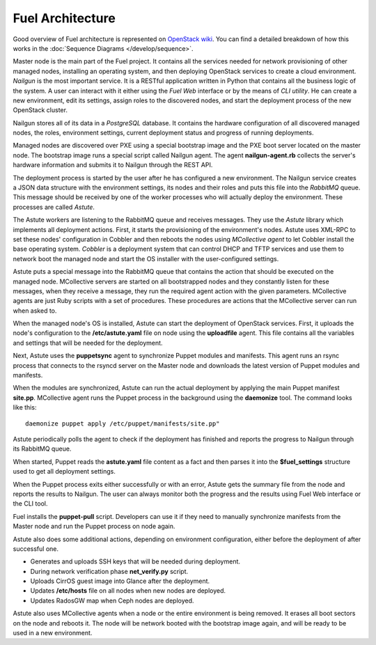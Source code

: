 Fuel Architecture
=================

Good overview of Fuel architecture is represented on
`OpenStack wiki <https://wiki.openstack.org/wiki/Fuel#Fuel_architecture>`_.
You can find a detailed breakdown of how this works in the
:doc:`Sequence Diagrams </develop/sequence>`.

Master node is the main part of the Fuel project. It contains all the
services needed for network provisioning of other managed nodes,
installing an operating system, and then deploying OpenStack services to
create a cloud environment. *Nailgun* is the most important service.
It is a RESTful application written in Python that contains all the
business logic of the system. A user can interact with it either using
the *Fuel Web* interface or by the means of *CLI utility*. He can create
a new environment, edit its settings, assign roles to the discovered
nodes, and start the deployment process of the new OpenStack cluster.

Nailgun stores all of its data in a *PostgreSQL* database. It contains
the hardware configuration of all discovered managed nodes, the roles,
environment settings, current deployment status and progress of
running deployments.

.. uml::

    package "Discovered Node" {
      component "Nailgun Agent"
    }

    package "Master Node" {
      component "Nailgun"
      component "Database"
      interface "REST API"
      component "Fuel Web"
    }

    actor "User"
    component "CLI tool"

    [User] -> [CLI tool]
    [User] -> [Fuel Web]
    [Nailgun Agent] -> [REST API] : Upload hardware profile

    [CLI tool] -> [REST API]
    [Fuel Web] -> [REST API]
    [REST API] -> [Nailgun]
    [Nailgun] -> [Database]

Managed nodes are discovered over PXE using a special bootstrap image
and the PXE boot server located on the master node. The bootstrap image
runs a special script called Nailgun agent. The agent **nailgun-agent.rb**
collects the server's hardware information and submits it to Nailgun
through the REST API.

The deployment process is started by the user after he has configured
a new environment. The Nailgun service creates a JSON data structure
with the environment settings, its nodes and their roles and puts this
file into the *RabbitMQ* queue. This message should be received by one
of the worker processes who will actually deploy the environment. These
processes are called *Astute*.

.. uml::
    package "Master Node" {
      component "Nailgun"
      interface "RabbitMQ"

      package "Astute Worker" {
        component Astute
      }

      component "Cobbler"
      component "DHCP and TFTP"
    }

    [Nailgun] -> [RabbitMQ] : Put task into Nailgun queue
    [Astute] <- [RabbitMQ] : Take task from Nailgun queue
    [Astute] -> [Cobbler] : Set node's settings through XML-RPC
    [Cobbler] -> [DHCP and TFTP]

The Astute workers are listening to the RabbitMQ queue and receives
messages. They use the *Astute* library which implements all deployment
actions. First, it starts the provisioning of the environment's nodes.
Astute uses XML-RPC to set these nodes' configuration in Cobbler and
then reboots the nodes using *MCollective agent* to let Cobbler install
the base operating system. *Cobbler* is a deployment system that can
control DHCP and TFTP services and use them to network boot the managed
node and start the OS installer with the user-configured settings.

Astute puts a special message into the RabbitMQ queue that contains
the action that should be executed on the managed node. MCollective
servers are started on all bootstrapped nodes and they constantly listen
for these messages, when they receive a message, they run the required
agent action with the given parameters. MCollective agents are just Ruby
scripts with a set of procedures. These procedures are actions that the
MCollective server can run when asked to.

When the managed node's OS is installed, Astute can start the deployment
of OpenStack services. First, it uploads the node's configuration
to the **/etc/astute.yaml** file on node using the **uploadfile** agent.
This file contains all the variables and settings that will be needed
for the deployment.

Next, Astute uses the **puppetsync** agent to synchronize Puppet
modules and manifests. This agent runs an rsync process that connects
to the rsyncd server on the Master node and downloads the latest version
of Puppet modules and manifests.

.. uml::
    package "Master Node" {
      interface "RabbitMQ"
      component "Rsyncd"
      component "Astute"
    }

    package "Managed Node" {
      interface "MCollective"
      package "MCollective Agents" {
        component "uploadfile"
        component "puppetsync"
        component "puppetd"
        component "shell"
      }
      component "Puppet"
      component "Rsync"
      interface "astute.yaml"
      component "Puppet Modules"
    }

    [Astute] <-> [RabbitMQ]
    [RabbitMQ] <-> [MCollective]

    [MCollective] -> [uploadfile]
    [MCollective] -> [puppetsync]
    [MCollective] -> [puppetd]
    [MCollective] -> [shell]

    [uploadfile] ..> [astute.yaml]
    [puppetsync] -> [Rsync]
    [puppetd] -> [Puppet]
    [Rsync] <..> [Rsyncd]

    [Rsync] ..> [Puppet Modules]
    [astute.yaml] ..> [Puppet]
    [Puppet Modules] ..> [Puppet]

When the modules are synchronized, Astute can run the actual deployment
by applying the main Puppet manifest **site.pp**. MCollective agent runs
the Puppet process in the background using the **daemonize** tool.
The command looks like this:
::

  daemonize puppet apply /etc/puppet/manifests/site.pp"

Astute periodically polls the agent to check if the deployment has
finished and reports the progress to Nailgun through its RabbitMQ queue.

When started, Puppet reads the **astute.yaml** file content as a fact
and then parses it into the **$fuel_settings** structure used to get all
deployment settings.

When the Puppet process exits either successfully or with an error,
Astute gets the summary file from the node and reports the results to
Nailgun. The user can always monitor both the progress and the
results using Fuel Web interface or the CLI tool.

Fuel installs the **puppet-pull** script. Developers can use it if
they need to manually synchronize manifests from the Master node and
run the Puppet process on node again.

Astute also does some additional actions, depending on environment
configuration, either before the deployment of after successful one.

* Generates and uploads SSH keys that will be needed during deployment.
* During network verification phase **net_verify.py** script.
* Uploads CirrOS guest image into Glance after the deployment.
* Updates **/etc/hosts** file on all nodes when new nodes are deployed.
* Updates RadosGW map when Ceph nodes are deployed.

Astute also uses MCollective agents when a node or the entire
environment is being removed. It erases all boot sectors on the node
and reboots it. The node will be network booted with the bootstrap
image again, and will be ready to be used in a new environment.
